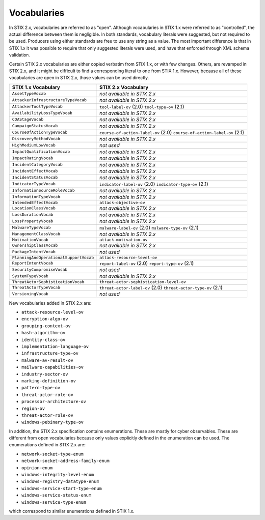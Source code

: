 Vocabularies
------------------

In STIX 2.x, vocabularies are referred to as "open". Although
vocabularies in STIX 1.x were referred to as "controlled", the actual
difference between them is negligible. In both standards, vocabulary
literals were suggested, but not required to be used. Producers using
either standards are free to use any string as a value. The most
important difference is that in STIX 1.x it was possible to require that
only suggested literals were used, and have that enforced through XML
schema validation.

Certain STIX 2.x vocabularies are either copied verbatim from STIX 1.x,
or with few changes. Others, are revamped in STIX 2.x, and it might be
difficult to find a corresponding literal to one from STIX 1.x. However,
because all of these vocabularies are open in STIX 2.x, those values can
be used directly.

+------------------------------------------+-----------------------------------------+
| **STIX 1.x Vocabulary**                  | **STIX 2.x Vocabulary**                 |
+==========================================+=========================================+
| ``AssetTypeVocab``                       | *not available in STIX 2.x*             |
+------------------------------------------+-----------------------------------------+
| ``AttackerInfrastructureTypeVocab``      | *not available in STIX 2.x*             |
+------------------------------------------+-----------------------------------------+
| ``AttackerToolTypeVocab``                | ``tool-label-ov`` (2.0)                 |
|                                          | ``tool-type-ov`` (2.1)                  |
+------------------------------------------+-----------------------------------------+
| ``AvailabilityLossTypeVocab``            | *not available in STIX 2.x*             |
+------------------------------------------+-----------------------------------------+
| ``COAStageVocab``                        | *not available in STIX 2.x*             |
+------------------------------------------+-----------------------------------------+
| ``CampaignStatusVocab``                  | *not available in STIX 2.x*             |
+------------------------------------------+-----------------------------------------+
| ``CourseOfActionTypeVocab``              | ``course-of-action-label-ov`` (2.0)     |
|                                          | ``course-of-action-label-ov`` (2.1)     |
+------------------------------------------+-----------------------------------------+
| ``DiscoveryMethodVocab``                 | *not available in STIX 2.x*             |
+------------------------------------------+-----------------------------------------+
| ``HighMediumLowVocab``                   | *not used*                              |
+------------------------------------------+-----------------------------------------+
| ``ImpactQualificationVocab``             | *not available in STIX 2.x*             |
+------------------------------------------+-----------------------------------------+
| ``ImpactRatingVocab``                    | *not available in STIX 2.x*             |
+------------------------------------------+-----------------------------------------+
| ``IncidentCategoryVocab``                | *not available in STIX 2.x*             |
+------------------------------------------+-----------------------------------------+
| ``IncidentEffectVocab``                  | *not available in STIX 2.x*             |
+------------------------------------------+-----------------------------------------+
| ``IncidentStatusVocab``                  | *not available in STIX 2.x*             |
+------------------------------------------+-----------------------------------------+
| ``IndicatorTypeVocab``                   | ``indicator-label-ov`` (2.0)            |
|                                          | ``indicator-type-ov`` (2.1)             |
+------------------------------------------+-----------------------------------------+
| ``InformationSourceRoleVocab``           | *not available in STIX 2.x*             |
+------------------------------------------+-----------------------------------------+
| ``InformationTypeVocab``                 | *not available in STIX 2.x*             |
+------------------------------------------+-----------------------------------------+
| ``IntendedEffectVocab``                  | ``attack-objective-ov``                 |
+------------------------------------------+-----------------------------------------+
| ``LocationClassVocab``                   | *not available in STIX 2.x*             |
+------------------------------------------+-----------------------------------------+
| ``LossDurationVocab``                    | *not available in STIX 2.x*             |
+------------------------------------------+-----------------------------------------+
| ``LossPropertyVocab``                    | *not available in STIX 2.x*             |
+------------------------------------------+-----------------------------------------+
| ``MalwareTypeVocab``                     | ``malware-label-ov`` (2.0)              |
|                                          | ``malware-type-ov`` (2.1)               |
+------------------------------------------+-----------------------------------------+
| ``ManagementClassVocab``                 | *not available in STIX 2.x*             |
+------------------------------------------+-----------------------------------------+
| ``MotivationVocab``                      | ``attack-motivation-ov``                |
+------------------------------------------+-----------------------------------------+
| ``OwnershipClassVocab``                  | *not available in STIX 2.x*             |
+------------------------------------------+-----------------------------------------+
| ``PackageIntentVocab``                   | *not used*                              |
+------------------------------------------+-----------------------------------------+
| ``PlanningAndOperationalSupportVocab``   | ``attack-resource-level-ov``            |
+------------------------------------------+-----------------------------------------+
| ``ReportIntentVocab``                    | ``report-label-ov`` (2.0)               |
|                                          | ``report-type-ov`` (2.1)                |
+------------------------------------------+-----------------------------------------+
| ``SecurityCompromiseVocab``              | *not used*                              |
+------------------------------------------+-----------------------------------------+
| ``SystemTypeVocab``                      | *not available in STIX 2.x*             |
+------------------------------------------+-----------------------------------------+
| ``ThreatActorSophisticationVocab``       | ``threat-actor-sophistication-level-ov``|
+------------------------------------------+-----------------------------------------+
| ``ThreatActorTypeVocab``                 | ``threat-actor-label-ov`` (2.0)         |
|                                          | ``threat-actor-type-ov`` (2.1)          |
+------------------------------------------+-----------------------------------------+
| ``VersioningVocab``                      | *not used*                              |
+------------------------------------------+-----------------------------------------+

New vocabularies added in STIX 2.x are:

-  ``attack-resource-level-ov``

-  ``encryption-algo-ov``

-  ``grouping-context-ov``

-  ``hash-algorithm-ov``

-  ``identity-class-ov``

-  ``implementation-language-ov``

-  ``infrastructure-type-ov``

-  ``malware-av-result-ov``

-  ``mailware-capabilities-ov``

-  ``industry-sector-ov``

-  ``marking-definition-ov``

-  ``pattern-type-ov``

-  ``threat-actor-role-ov``

-  ``processor-architecture-ov``

-  ``region-ov``

-  ``threat-actor-role-ov``

-  ``windows-pebinary-type-ov``

In addition, the STIX 2.x specification contains enumerations. These are
mostly for cyber observables. These are different from open vocabularies
because only values explicitly defined in the enumeration can be used.
The enumerations defined in STIX 2.x are:

-  ``network-socket-type-enum``

-  ``network-socket-address-family-enum``

-  ``opinion-enum``

-  ``windows-integrity-level-enum``

-  ``windows-registry-datatype-enum``

-  ``windows-service-start-type-enum``

-  ``windows-service-status-enum``

-  ``windows-service-type-enum``

which correspond to similar enumerations defined in STIX 1.x.
